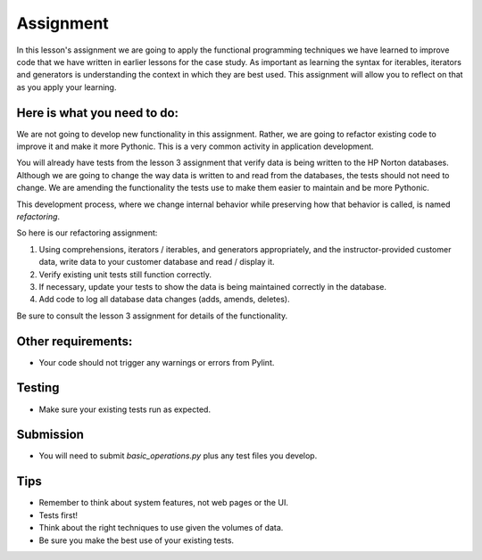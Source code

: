 ##########
Assignment
##########
    
In this lesson's assignment we are going to apply the functional
programming techniques we have learned to improve code that we have
written in earlier lessons for the case study.
As important as learning the syntax for iterables, iterators and generators
is understanding the context in which they are best used.
This assignment will allow you to reflect on that as you apply your learning.

Here is what you need to do:
----------------------------
We are not going to develop new functionality in this assignment. Rather,
we are going to refactor existing code to improve it and make it more Pythonic.
This is a very common activity in application development.

You will already have tests from the lesson 3 assignment that verify data is being
written to the HP Norton databases. Although we are going to change the way
data is written to and read from the databases, the tests should not need to change.
We are amending the functionality the tests use to make them easier to maintain and be
more Pythonic.

This development process, where we change internal behavior while preserving how
that behavior is called, is named *refactoring*.

So here is our refactoring assignment:

#. Using comprehensions, iterators / iterables, and generators appropriately,
   and the instructor-provided customer data, write data to your customer
   database and read / display it.
#. Verify existing unit tests still function correctly.
#. If necessary, update your tests to show the data is being maintained correctly in the database.
#. Add code to log all database data changes (adds, amends, deletes).

Be sure to consult the lesson 3 assignment for details of the functionality.

Other requirements:
-------------------
- Your code should not trigger any warnings or errors from Pylint.

Testing
-------
- Make sure your existing tests run as expected.

Submission
----------
- You will need to submit *basic_operations.py* plus any test files you develop.

Tips
----
- Remember to think about system features, not web pages or the UI.
- Tests first!
- Think about the right techniques to use given the volumes of data.
- Be sure you make the best use of your existing tests.

